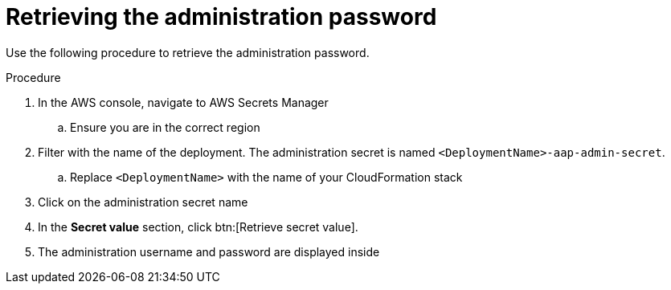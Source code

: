 [id="proc-aws-retrieve-admin-password"]

= Retrieving the administration password

Use the following procedure to retrieve the administration password.

.Procedure
. In the AWS console, navigate to AWS Secrets Manager
.. Ensure you are in the correct region
. Filter with the name of the deployment. The administration secret is named `<DeploymentName>-aap-admin-secret`.
.. Replace `<DeploymentName>` with the name of your CloudFormation stack
. Click on the administration secret name
. In the *Secret value* section, click btn:[Retrieve secret value].
. The administration username and password are displayed inside
